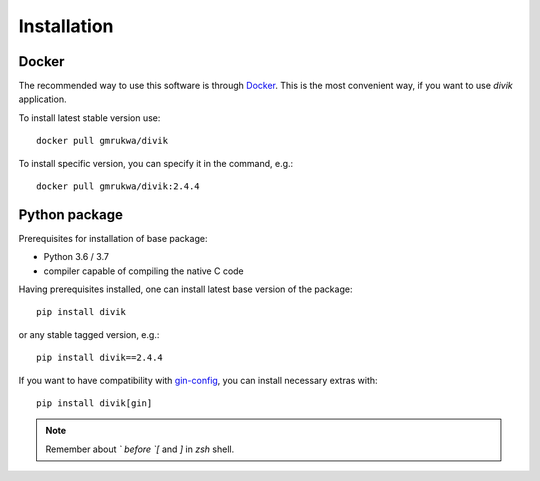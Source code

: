 Installation
============

Docker
------

The recommended way to use this software is through
`Docker <https://www.docker.com/>`_. This is the most convenient way, if you
want to use `divik` application.

To install latest stable version use::

    docker pull gmrukwa/divik

To install specific version, you can specify it in the command, e.g.::

    docker pull gmrukwa/divik:2.4.4

Python package
--------------

Prerequisites for installation of base package:

- Python 3.6 / 3.7
- compiler capable of compiling the native C code

Having prerequisites installed, one can install latest base version of the
package::

    pip install divik

or any stable tagged version, e.g.::

    pip install divik==2.4.4

If you want to have compatibility with
`gin-config <https://github.com/google/gin-config>`_, you can install
necessary extras with::

    pip install divik[gin]

.. note:: Remember about `\` before `[` and `]` in `zsh` shell.
